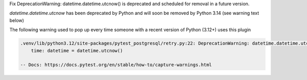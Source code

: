 Fix DeprecationWarning: datetime.datetime.utcnow() is deprecated and scheduled for removal in a future version.

`datetime.datetime.utcnow` has been deprecated by Python and will soon be removed by Python 3.14 (see warning text below)

The following warning used to pop up every time someone with a recent version of Python (3.12+) uses this plugin

.. code-block::

    .venv/lib/python3.12/site-packages/pytest_postgresql/retry.py:22: DeprecationWarning: datetime.datetime.utcnow() is deprecated and scheduled for removal in a future version. Use timezone-aware objects to represent datetimes in UTC: datetime.datetime.now(datetime.UTC).
        time: datetime = datetime.utcnow()

    -- Docs: https://docs.pytest.org/en/stable/how-to/capture-warnings.html
